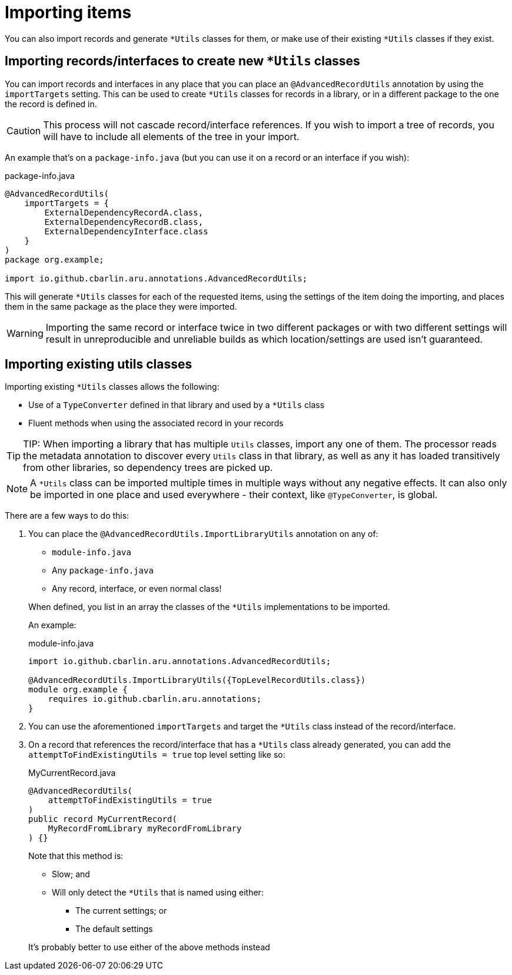 = Importing items

You can also import records and generate `+*Utils+` classes for them, or make use of their existing `+*Utils+` classes if they exist.

[#use-imp-new-utils]
== Importing records/interfaces to create new `+*Utils+` classes

You can import records and interfaces in any place that you can place an `+@AdvancedRecordUtils+` annotation by using the `+importTargets+` setting. This can be used to create `+*Utils+` classes for records in a library, or in a different package to the one the record is defined in.

CAUTION: This process will not cascade record/interface references. If you wish to import a tree of records, you will have to include all elements of the tree in your import.

An example that's on a `+package-info.java+` (but you can use it on a record or an interface if you wish):

.package-info.java
[source,java]
----
@AdvancedRecordUtils(
    importTargets = {
        ExternalDependencyRecordA.class,
        ExternalDependencyRecordB.class,
        ExternalDependencyInterface.class
    }
)
package org.example;

import io.github.cbarlin.aru.annotations.AdvancedRecordUtils;
----

This will generate `+*Utils+` classes for each of the requested items, using the settings of the item doing the importing, and places them in the same package as the place they were imported.

WARNING: Importing the same record or interface twice in two different packages or with two different settings will result in unreproducible and unreliable builds as which location/settings are used isn't guaranteed.

[#use-imp-existing-utils]
== Importing existing utils classes

Importing existing `+*Utils+` classes allows the following:

* Use of a `+TypeConverter+` defined in that library and used by a `+*Utils+` class
* Fluent methods when using the associated record in your records

TIP: TIP: When importing a library that has multiple `+Utils+` classes, import any one of them. The processor reads the metadata annotation to discover every `+Utils+` class in that library, as well as any it has loaded transitively from other libraries, so dependency trees are picked up.

NOTE: A `+*Utils+` class can be imported multiple times in multiple ways without any negative effects. It can also only be imported in one place and used everywhere - their context, like `+@TypeConverter+`, is global.

There are a few ways to do this:

. {empty}
+
--
You can place the `+@AdvancedRecordUtils.ImportLibraryUtils+` annotation on any of:

* `+module-info.java+`
* Any `+package-info.java+`
* Any record, interface, or even normal class!

When defined, you list in an array the classes of the `+*Utils+` implementations to be imported.

An example:

.module-info.java
[source,java]
----
import io.github.cbarlin.aru.annotations.AdvancedRecordUtils;

@AdvancedRecordUtils.ImportLibraryUtils({TopLevelRecordUtils.class})
module org.example {
    requires io.github.cbarlin.aru.annotations;
}
----
--
. You can use the aforementioned `importTargets` and target the `+*Utils+` class instead of the record/interface.
. {empty}
+
--
On a record that references the record/interface that has a `+*Utils+` class already generated, you can add the `+attemptToFindExistingUtils = true+` top level setting like so:

.MyCurrentRecord.java
[source,java]
----
@AdvancedRecordUtils(
    attemptToFindExistingUtils = true
)
public record MyCurrentRecord(
    MyRecordFromLibrary myRecordFromLibrary
) {}
----

Note that this method is:

* Slow; and
* Will only detect the `+*Utils+` that is named using either:
** The current settings; or
** The default settings

It's probably better to use either of the above methods instead
--